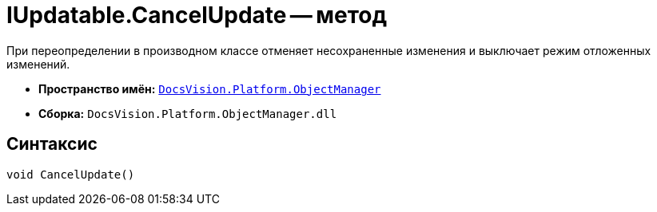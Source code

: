 = IUpdatable.CancelUpdate -- метод

При переопределении в производном классе отменяет несохраненные изменения и выключает режим отложенных изменений.

* *Пространство имён:* `xref:api/DocsVision/Platform/ObjectManager/ObjectManager_NS.adoc[DocsVision.Platform.ObjectManager]`
* *Сборка:* `DocsVision.Platform.ObjectManager.dll`

== Синтаксис

[source,csharp]
----
void CancelUpdate()
----
